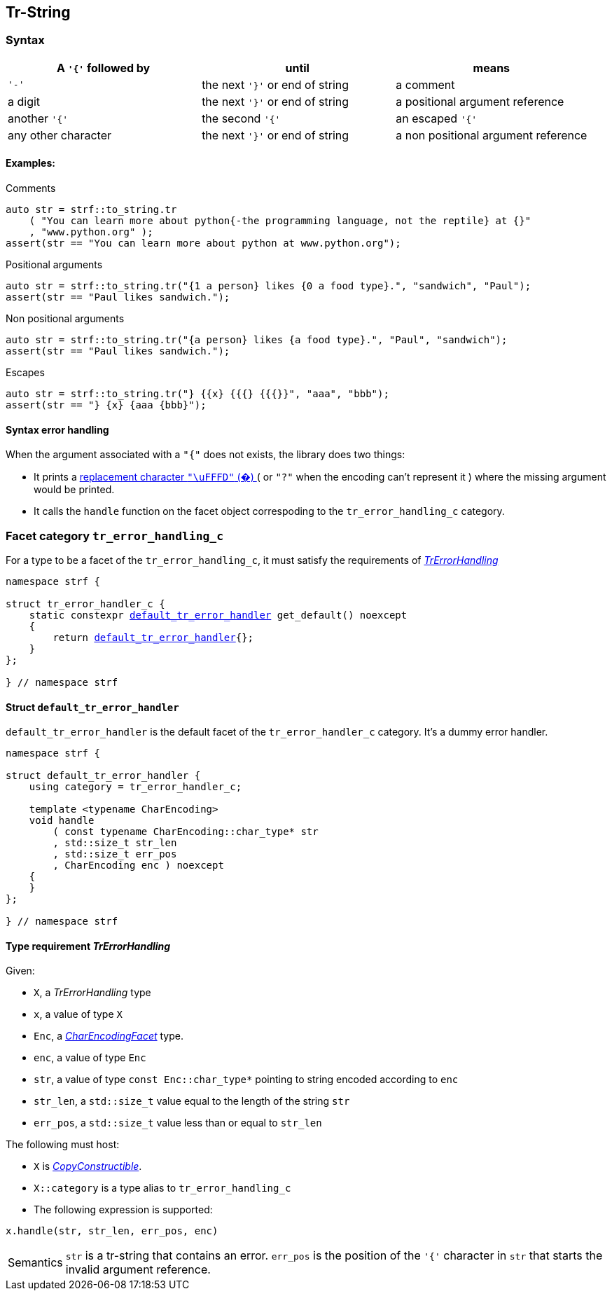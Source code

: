 ////
Distributed under the Boost Software License, Version 1.0.

See accompanying file LICENSE_1_0.txt or copy at
http://www.boost.org/LICENSE_1_0.txt
////

:default_tr_error_handler: <<default_tr_error_handler,default_tr_error_handler>>

[[tr_string]]
== Tr-String

=== Syntax

[%header,cols=3*]
|===
|A `'{'` followed by  |until                           |means
|`'-'`                |the next `'}'` or end of string |a comment
|a digit              |the next `'}'` or end of string |a positional argument reference
|another `'{'`        |the second `'{'`                |an escaped `'{'`
|any other character  |the next `'}'` or end of string |a non positional argument reference
|===

==== Examples:

.Comments
[source,cpp]
----
auto str = strf::to_string.tr
    ( "You can learn more about python{-the programming language, not the reptile} at {}"
    , "www.python.org" );
assert(str == "You can learn more about python at www.python.org");
----

.Positional arguments
[source,cpp]
----
auto str = strf::to_string.tr("{1 a person} likes {0 a food type}.", "sandwich", "Paul");
assert(str == "Paul likes sandwich.");
----

.Non positional arguments
[source,cpp]
----
auto str = strf::to_string.tr("{a person} likes {a food type}.", "Paul", "sandwich");
assert(str == "Paul likes sandwich.");
----

.Escapes
[source,cpp]
----
auto str = strf::to_string.tr("} {{x} {{{} {{{}}", "aaa", "bbb");
assert(str == "} {x} {aaa {bbb}");
----

==== Syntax error handling

When the argument associated with a `"{"` does not exists, the library does two things:

- It prints a https://en.wikipedia.org/wiki/Specials_(Unicode_block)#Replacement_character[replacement character `"\uFFFD"` (&#65533;) ] ( or `"?"` when the encoding can't represent it ) where the missing argument would be printed.
- It calls the `handle` function on the facet object correspoding to the `tr_error_handling_c` category.

=== Facet category `tr_error_handling_c` [[tr_error_handling_c]]

For a type to be a facet of the `tr_error_handling_c`, it must satisfy the
requirements of __<<TrErrorHandling,TrErrorHandling>>__

[source,cpp,subs=normal]
----
namespace strf {

struct tr_error_handler_c {
    static constexpr {default_tr_error_handler} get_default() noexcept
    {
        return {default_tr_error_handler}{};
    }
};

} // namespace strf
----

==== Struct `default_tr_error_handler` [[default_tr_error_handler]]

`default_tr_error_handler` is the default facet of the `tr_error_handler_c` category.
It's a dummy error handler.

[source,cpp]
----
namespace strf {

struct default_tr_error_handler {
    using category = tr_error_handler_c;

    template <typename CharEncoding>
    void handle
        ( const typename CharEncoding::char_type* str
        , std::size_t str_len
        , std::size_t err_pos
        , CharEncoding enc ) noexcept
    {
    }
};

} // namespace strf
----

==== Type requirement _TrErrorHandling_ [[TrErrorHandling]]

Given:

- `X`, a _TrErrorHandling_ type
- `x`, a value of type `X`
- `Enc`, a _<<CharEncodingFacet,CharEncodingFacet>>_ type.
- `enc`, a value of type `Enc`
- `str`, a value of type `const Enc::char_type*` pointing to string encoded according to `enc`
- `str_len`, a `std::size_t` value equal to the length of the string `str`
- `err_pos`, a `std::size_t` value less than or equal to `str_len`

The following must host:

- `X` is https://en.cppreference.com/w/cpp/named_req/CopyConstructible[__CopyConstructible__].
- `X::category` is a type alias to `tr_error_handling_c`
- The following expression is supported:

====
[source,cpp]
----
x.handle(str, str_len, err_pos, enc)
----
[horizontal]
Semantics:: `str` is a tr-string that contains an error. `err_pos` is the
position of the `'{'` character in `str` that starts the invalid argument reference.

====
